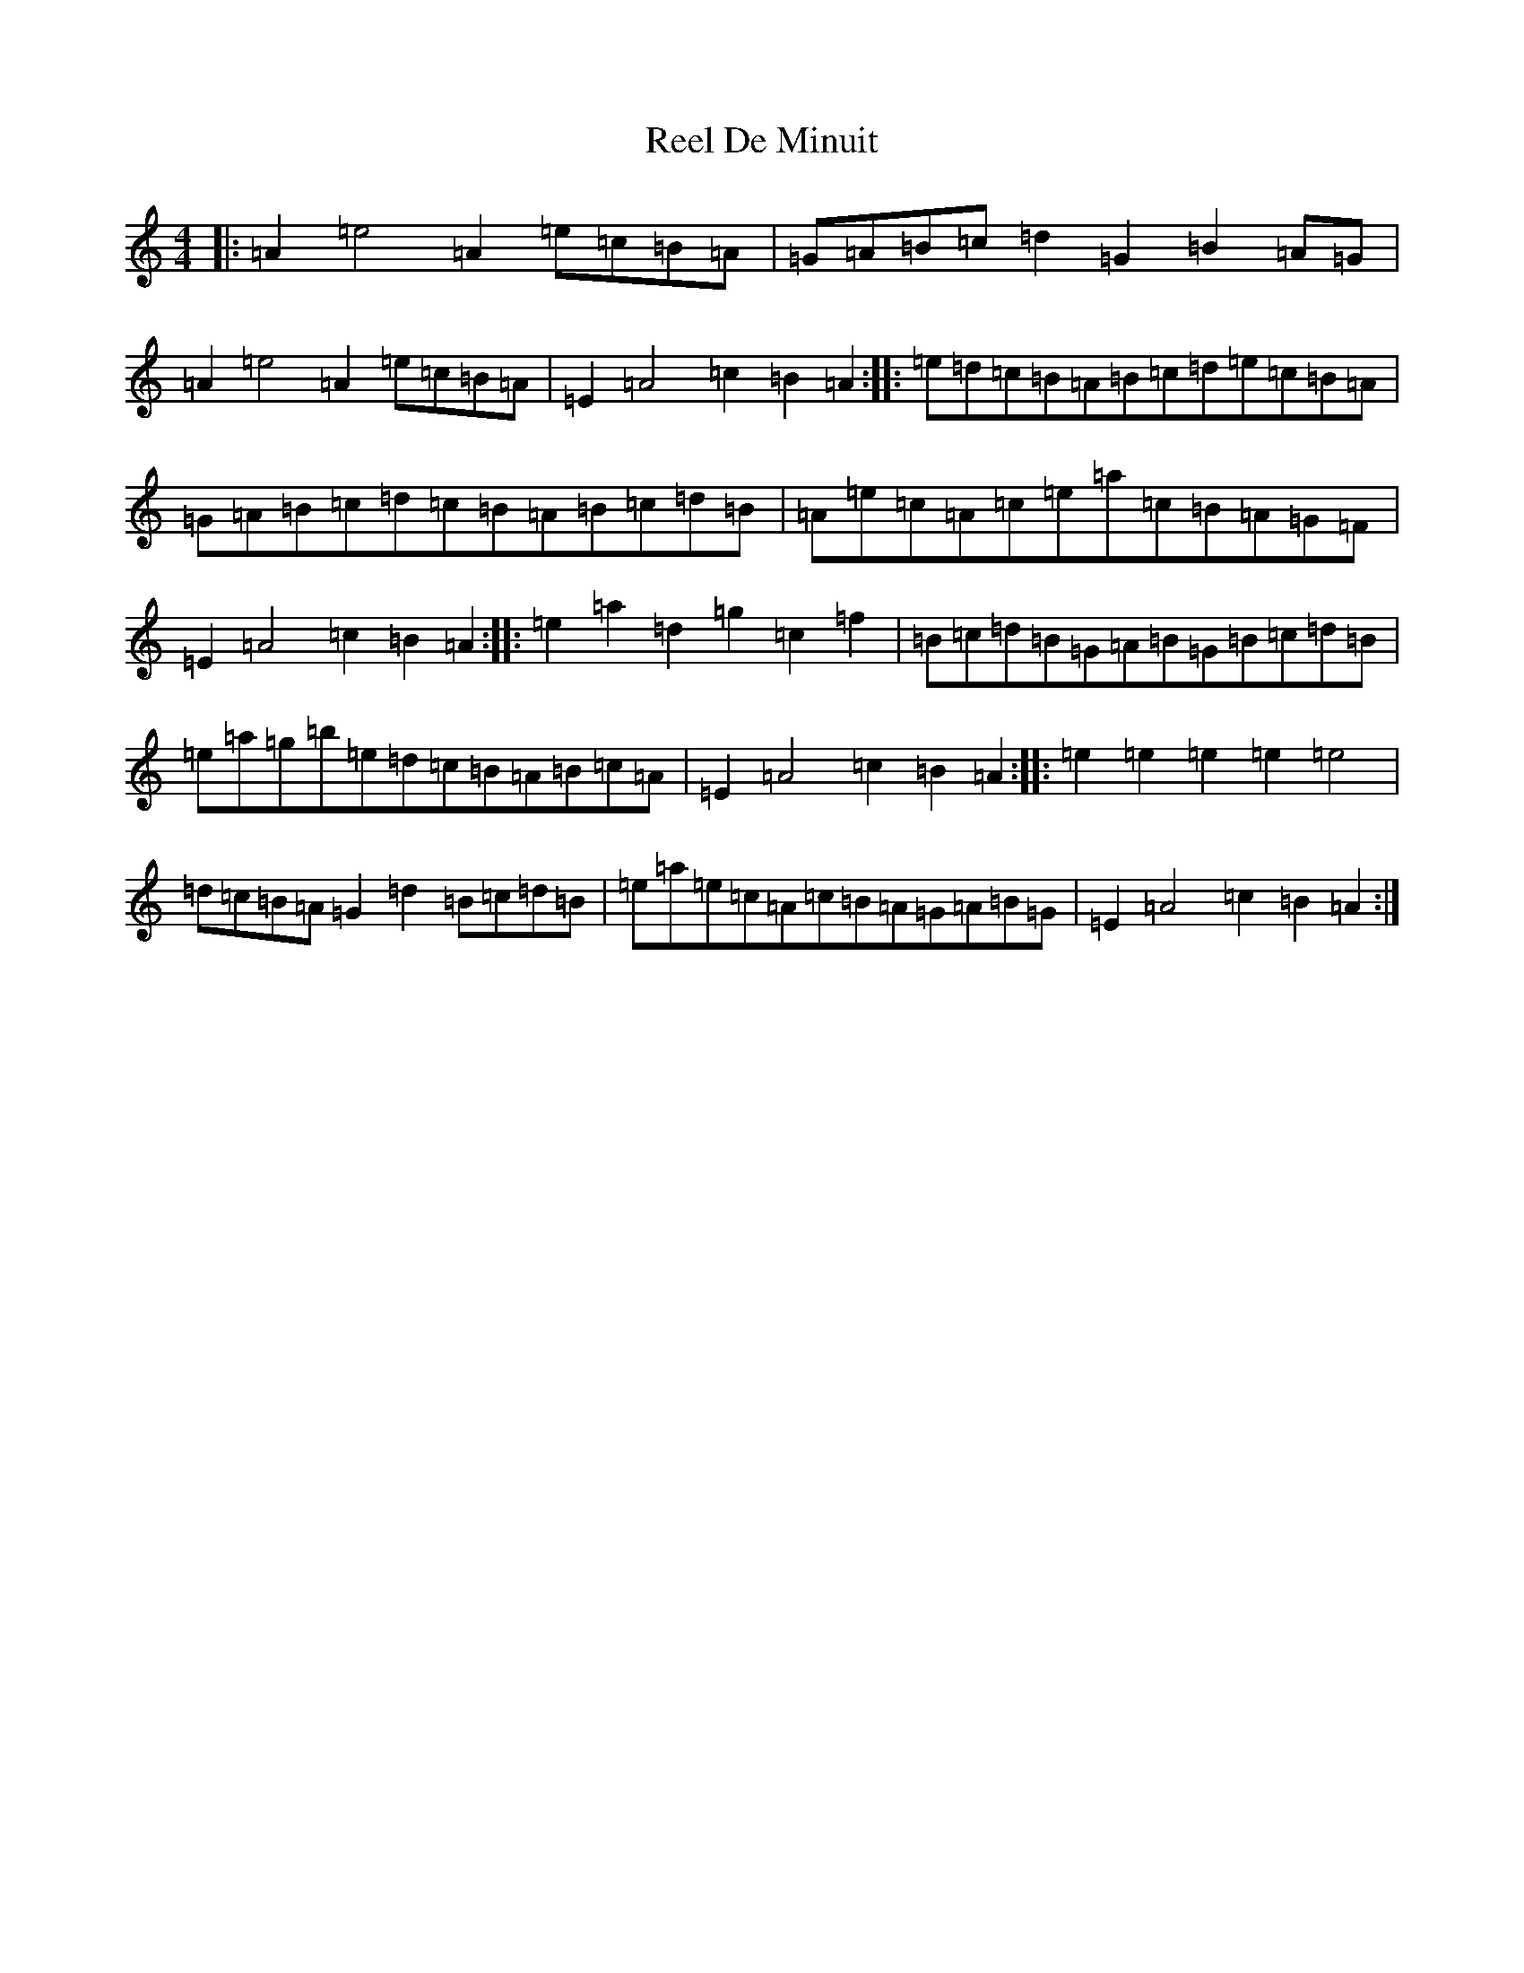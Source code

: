 X: 15614
T: Reel De Minuit
S: https://thesession.org/tunes/17586#setting33837
Z: D Major
R: reel
M: 4/4
L: 1/8
K: C Major
|:=A2=e4=A2=e=c=B=A|=G=A=B=c=d2=G2=B2=A=G|=A2=e4=A2=e=c=B=A|=E2=A4=c2=B2=A2:||:=e=d=c=B=A=B=c=d=e=c=B=A|=G=A=B=c=d=c=B=A=B=c=d=B|=A=e=c=A=c=e=a=c=B=A=G=F|=E2=A4=c2=B2=A2:||:=e2=a2=d2=g2=c2=f2|=B=c=d=B=G=A=B=G=B=c=d=B|=e=a=g=b=e=d=c=B=A=B=c=A|=E2=A4=c2=B2=A2:||:=e2=e2=e2=e2=e4|=d=c=B=A=G2=d2=B=c=d=B|=e=a=e=c=A=c=B=A=G=A=B=G|=E2=A4=c2=B2=A2:|